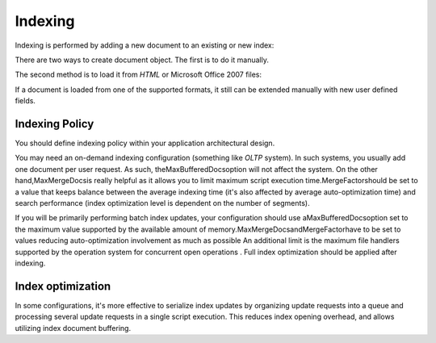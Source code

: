 
Indexing
========

Indexing is performed by adding a new document to an existing or new index:

.. code-block:: php
    :linenos:
    
    $index->addDocument($doc);
    

There are two ways to create document object. The first is to do it manually.

The second method is to load it from *HTML* or Microsoft Office 2007 files:

If a document is loaded from one of the supported formats, it still can be extended manually with new user defined fields.

.. _learning.lucene.indexing.policy:

Indexing Policy
---------------

You should define indexing policy within your application architectural design.

You may need an on-demand indexing configuration (something like *OLTP* system). In such systems, you usually add one document per user request. As such, theMaxBufferedDocsoption will not affect the system. On the other hand,MaxMergeDocsis really helpful as it allows you to limit maximum script execution time.MergeFactorshould be set to a value that keeps balance between the average indexing time (it's also affected by average auto-optimization time) and search performance (index optimization level is dependent on the number of segments).

If you will be primarily performing batch index updates, your configuration should use aMaxBufferedDocsoption set to the maximum value supported by the available amount of memory.MaxMergeDocsandMergeFactorhave to be set to values reducing auto-optimization involvement as much as possible
An additional limit is the maximum file handlers supported by the operation system for concurrent open operations
. Full index optimization should be applied after indexing.

.. _learning.lucene.indexing.optimization:

Index optimization
------------------

.. code-block:: php
    :linenos:
    
    $index->optimize();
    

In some configurations, it's more effective to serialize index updates by organizing update requests into a queue and processing several update requests in a single script execution. This reduces index opening overhead, and allows utilizing index document buffering.


